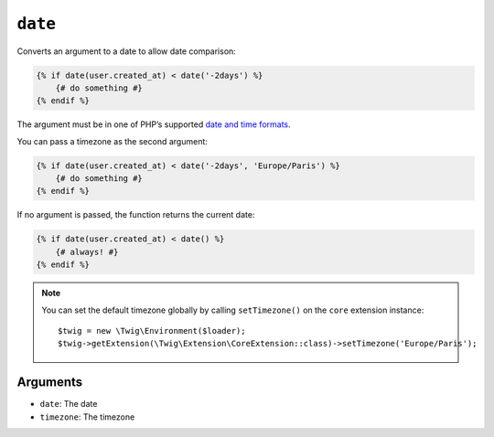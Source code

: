 ``date``
========

Converts an argument to a date to allow date comparison:

.. code-block:: html+twig

    {% if date(user.created_at) < date('-2days') %}
        {# do something #}
    {% endif %}

The argument must be in one of PHP’s supported `date and time formats`_.

You can pass a timezone as the second argument:

.. code-block:: html+twig

    {% if date(user.created_at) < date('-2days', 'Europe/Paris') %}
        {# do something #}
    {% endif %}

If no argument is passed, the function returns the current date:

.. code-block:: html+twig

    {% if date(user.created_at) < date() %}
        {# always! #}
    {% endif %}

.. note::

    You can set the default timezone globally by calling ``setTimezone()`` on
    the ``core`` extension instance::

        $twig = new \Twig\Environment($loader);
        $twig->getExtension(\Twig\Extension\CoreExtension::class)->setTimezone('Europe/Paris');

Arguments
---------

* ``date``:     The date
* ``timezone``: The timezone

.. _`date and time formats`: https://www.php.net/manual/en/datetime.formats.php
